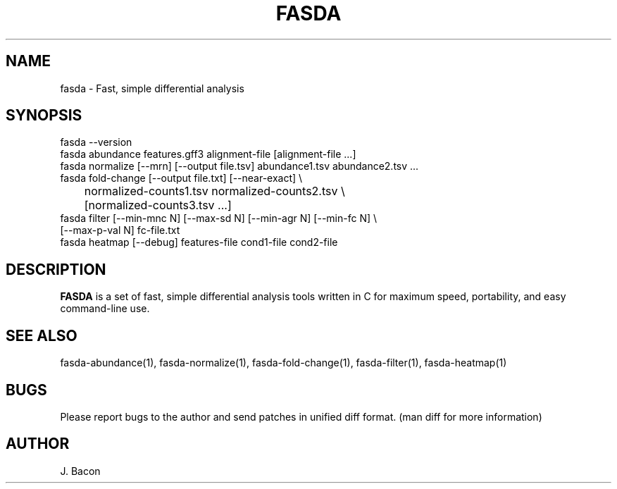 .TH FASDA 1
.SH NAME    \" Section header
.PP

fasda - Fast, simple differential analysis

\" Convention:
\" Underline anything that is typed verbatim - commands, etc.
.SH SYNOPSIS
.PP
.nf 
.na
fasda --version
fasda abundance features.gff3 alignment-file [alignment-file ...]
fasda normalize [--mrn] [--output file.tsv] abundance1.tsv abundance2.tsv ...
fasda fold-change [--output file.txt] [--near-exact] \\
	   normalized-counts1.tsv  normalized-counts2.tsv \\
	   [normalized-counts3.tsv ...]
fasda filter [--min-mnc N] [--max-sd N] [--min-agr N] [--min-fc N] \\
       [--max-p-val N] fc-file.txt
fasda heatmap [--debug] features-file cond1-file cond2-file
.ad
.fi

\" Optional sections
.SH "DESCRIPTION"

.B FASDA
is a set of fast, simple differential analysis tools written in C for
maximum speed, portability, and easy command-line use.

.SH "SEE ALSO"
fasda-abundance(1), fasda-normalize(1), fasda-fold-change(1),
fasda-filter(1), fasda-heatmap(1)

.SH BUGS
Please report bugs to the author and send patches in unified diff format.
(man diff for more information)

.SH AUTHOR
.nf
.na
J. Bacon
